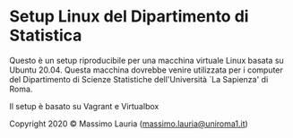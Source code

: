 #+LANGUAGE:    it
#+OPTIONS:     H:2 num:nil toc:nil \n:nil @:t ::t |:t ^:t f:t TeX:t


* Setup Linux del Dipartimento di Statistica

  Questo  è un  setup riproducibile  per una  macchina virtuale  Linux
  basata su  Ubuntu 20.04. Questa macchina  dovrebbe venire utilizzata
  per   i   computer   del   Dipartimento   di   Scienze   Statistiche
  dell'Università `La Sapienza' di Roma.

  Il setup è basato su Vagrant e Virtualbox


Copyright 2020 © Massimo Lauria ([[mailto:massimo.lauria@uniroma1.it][massimo.lauria@uniroma1.it]])
